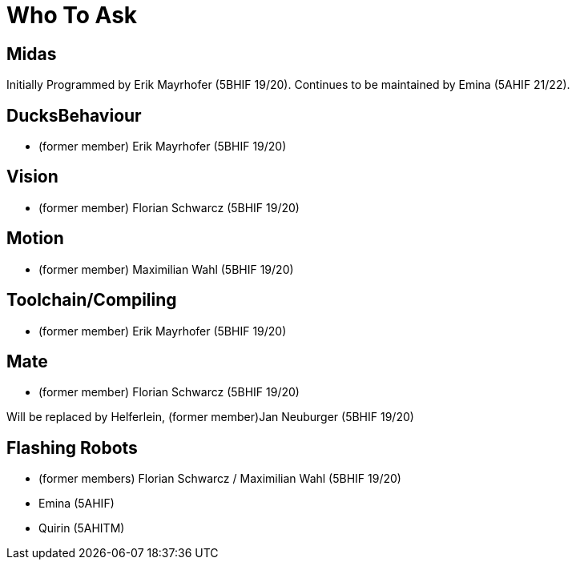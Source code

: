= Who To Ask

== Midas
Initially Programmed by Erik Mayrhofer (5BHIF 19/20).
Continues to be maintained by Emina (5AHIF 21/22).

== DucksBehaviour
* (former member) Erik Mayrhofer (5BHIF 19/20)

== Vision
* (former member) Florian Schwarcz (5BHIF 19/20)

== Motion
* (former member) Maximilian Wahl (5BHIF 19/20)

== Toolchain/Compiling
* (former member) Erik Mayrhofer (5BHIF 19/20)

== Mate
* (former member) Florian Schwarcz (5BHIF 19/20)

Will be replaced by Helferlein, (former member)Jan Neuburger (5BHIF 19/20)

== Flashing Robots
* (former members) Florian Schwarcz / Maximilian Wahl (5BHIF 19/20)
* Emina (5AHIF)
* Quirin (5AHITM)
 
